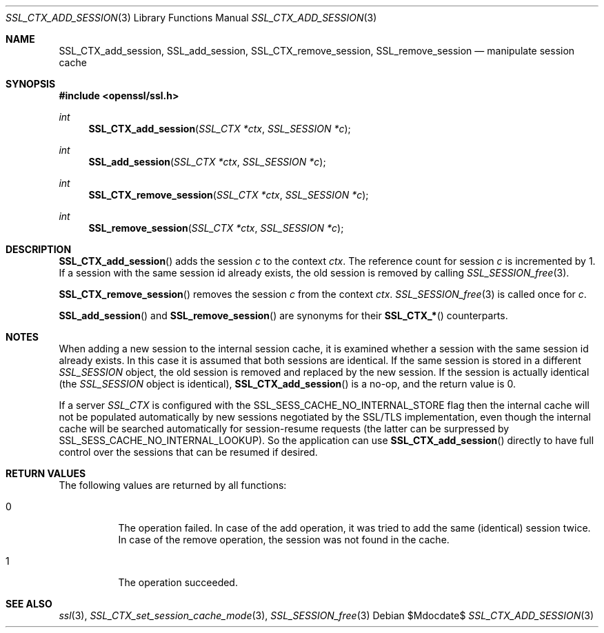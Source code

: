 .Dd $Mdocdate$
.Dt SSL_CTX_ADD_SESSION 3
.Os
.Sh NAME
.Nm SSL_CTX_add_session ,
.Nm SSL_add_session ,
.Nm SSL_CTX_remove_session ,
.Nm SSL_remove_session
.Nd manipulate session cache
.Sh SYNOPSIS
.In openssl/ssl.h
.Ft int
.Fn SSL_CTX_add_session "SSL_CTX *ctx" "SSL_SESSION *c"
.Ft int
.Fn SSL_add_session "SSL_CTX *ctx" "SSL_SESSION *c"
.Ft int
.Fn SSL_CTX_remove_session "SSL_CTX *ctx" "SSL_SESSION *c"
.Ft int
.Fn SSL_remove_session "SSL_CTX *ctx" "SSL_SESSION *c"
.Sh DESCRIPTION
.Fn SSL_CTX_add_session
adds the session
.Fa c
to the context
.Fa ctx .
The reference count for session
.Fa c
is incremented by 1.
If a session with the same session id already exists,
the old session is removed by calling
.Xr SSL_SESSION_free 3 .
.Pp
.Fn SSL_CTX_remove_session
removes the session
.Fa c
from the context
.Fa ctx .
.Xr SSL_SESSION_free 3
is called once for
.Fa c .
.Pp
.Fn SSL_add_session
and
.Fn SSL_remove_session
are synonyms for their
.Fn SSL_CTX_*
counterparts.
.Sh NOTES
When adding a new session to the internal session cache, it is examined
whether a session with the same session id already exists.
In this case it is assumed that both sessions are identical.
If the same session is stored in a different
.Vt SSL_SESSION
object, the old session is removed and replaced by the new session.
If the session is actually identical (the
.Vt SSL_SESSION
object is identical),
.Fn SSL_CTX_add_session
is a no-op, and the return value is 0.
.Pp
If a server
.Vt SSL_CTX
is configured with the
.Dv SSL_SESS_CACHE_NO_INTERNAL_STORE
flag then the internal cache will not be populated automatically by new
sessions negotiated by the SSL/TLS implementation, even though the internal
cache will be searched automatically for session-resume requests (the
latter can be surpressed by
.Dv SSL_SESS_CACHE_NO_INTERNAL_LOOKUP ) .
So the application can use
.Fn SSL_CTX_add_session
directly to have full control over the sessions that can be resumed if desired.
.Sh RETURN VALUES
The following values are returned by all functions:
.Bl -tag -width Ds
.It 0
The operation failed.
In case of the add operation, it was tried to add the same (identical) session
twice.
In case of the remove operation, the session was not found in the cache.
.It 1
The operation succeeded.
.El
.Sh SEE ALSO
.Xr ssl 3 ,
.Xr SSL_CTX_set_session_cache_mode 3 ,
.Xr SSL_SESSION_free 3
